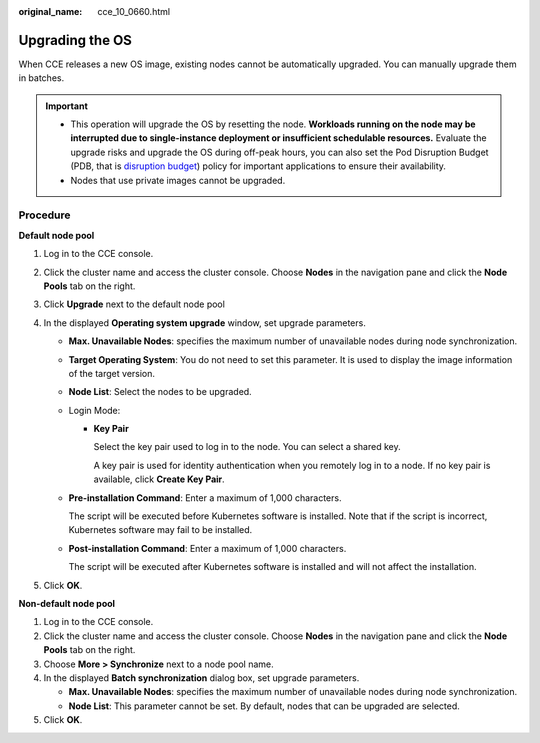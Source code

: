 :original_name: cce_10_0660.html

.. _cce_10_0660:

Upgrading the OS
================

When CCE releases a new OS image, existing nodes cannot be automatically upgraded. You can manually upgrade them in batches.

.. important::

   -  This operation will upgrade the OS by resetting the node. **Workloads running on the node may be interrupted due to single-instance deployment or insufficient schedulable resources.** Evaluate the upgrade risks and upgrade the OS during off-peak hours, you can also set the Pod Disruption Budget (PDB, that is `disruption budget <https://kubernetes.io/docs/tasks/run-application/configure-pdb/>`__) policy for important applications to ensure their availability.
   -  Nodes that use private images cannot be upgraded.

Procedure
---------

**Default node pool**

#. Log in to the CCE console.
#. Click the cluster name and access the cluster console. Choose **Nodes** in the navigation pane and click the **Node Pools** tab on the right.
#. Click **Upgrade** next to the default node pool
#. In the displayed **Operating system upgrade** window, set upgrade parameters.

   -  **Max. Unavailable Nodes**: specifies the maximum number of unavailable nodes during node synchronization.

   -  **Target Operating System**: You do not need to set this parameter. It is used to display the image information of the target version.

   -  **Node List**: Select the nodes to be upgraded.

   -  Login Mode:

      -  **Key Pair**

         Select the key pair used to log in to the node. You can select a shared key.

         A key pair is used for identity authentication when you remotely log in to a node. If no key pair is available, click **Create Key Pair**.

   -  **Pre-installation Command**: Enter a maximum of 1,000 characters.

      The script will be executed before Kubernetes software is installed. Note that if the script is incorrect, Kubernetes software may fail to be installed.

   -  **Post-installation Command**: Enter a maximum of 1,000 characters.

      The script will be executed after Kubernetes software is installed and will not affect the installation.

#. Click **OK**.

**Non-default node pool**

#. Log in to the CCE console.
#. Click the cluster name and access the cluster console. Choose **Nodes** in the navigation pane and click the **Node Pools** tab on the right.
#. Choose **More > Synchronize** next to a node pool name.
#. In the displayed **Batch synchronization** dialog box, set upgrade parameters.

   -  **Max. Unavailable Nodes**: specifies the maximum number of unavailable nodes during node synchronization.
   -  **Node List**: This parameter cannot be set. By default, nodes that can be upgraded are selected.

#. Click **OK**.
